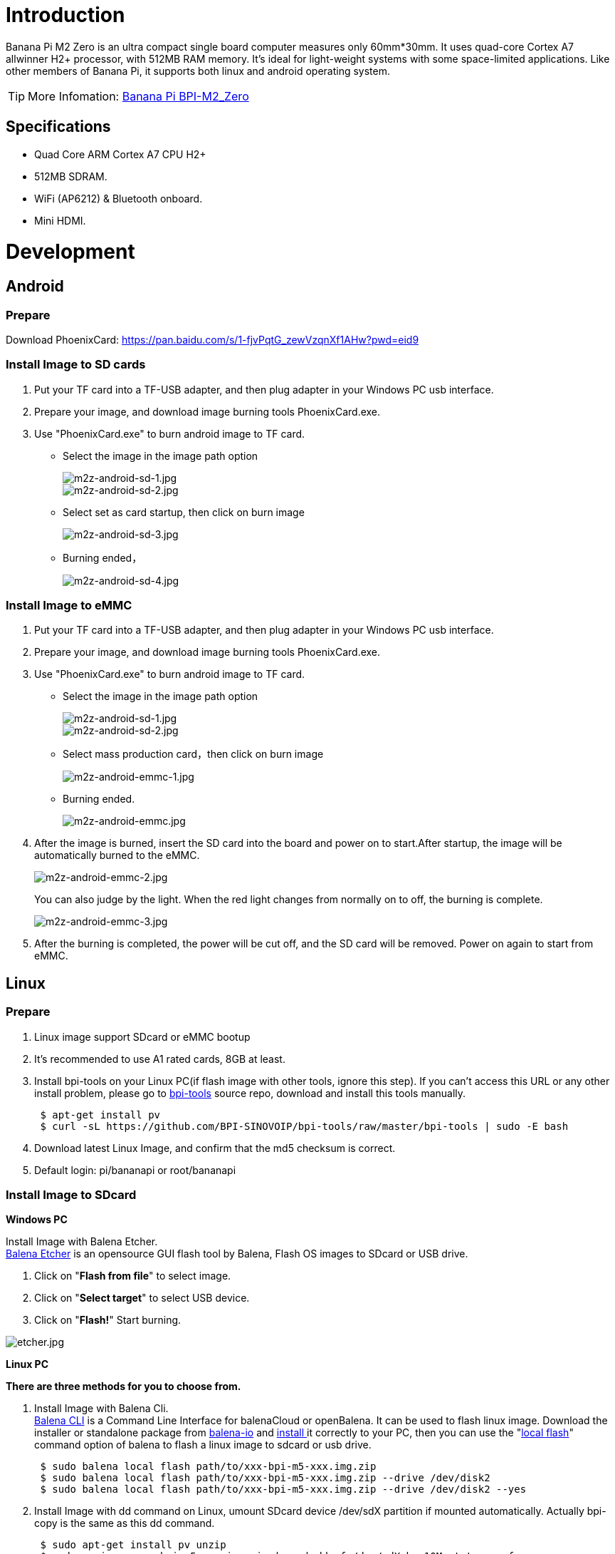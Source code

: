 = Introduction

Banana Pi M2 Zero is an ultra compact single board computer measures only 60mm*30mm. It uses quad-core Cortex A7 allwinner H2+ processor, with 512MB RAM memory. It's ideal for light-weight systems with some space-limited applications. Like other members of Banana Pi, it supports both linux and android operating system.

TIP: More Infomation: link:/en/BPI-M2_Zero/BananaPi_BPI-M2_Zero[Banana Pi BPI-M2_Zero]

== Specifications

- Quad Core ARM Cortex A7 CPU H2+
- 512MB SDRAM.
- WiFi (AP6212) & Bluetooth onboard.
- Mini HDMI.

= Development
== Android
=== Prepare

Download PhoenixCard: https://pan.baidu.com/s/1-fjvPqtG_zewVzqnXf1AHw?pwd=eid9

=== Install Image to SD cards
 
. Put your TF card into a TF-USB adapter, and then plug adapter in your Windows PC usb interface.
. Prepare your image, and download image burning tools PhoenixCard.exe.
. Use "PhoenixCard.exe" to burn android image to TF card.
- Select the image in the image path option
+
image::/picture/m2z-android-sd-1.jpg[m2z-android-sd-1.jpg]
image::/picture/m2z-android-sd-2.jpg[m2z-android-sd-2.jpg]

- Select set as card startup, then click on burn image
+
image::/picture/m2z-android-sd-3.jpg[m2z-android-sd-3.jpg]

- Burning ended，
+
image::/picture/m2z-android-sd-4.jpg[m2z-android-sd-4.jpg]

=== Install Image to eMMC

. Put your TF card into a TF-USB adapter, and then plug adapter in your Windows PC usb interface.
. Prepare your image, and download image burning tools PhoenixCard.exe.
. Use "PhoenixCard.exe" to burn android image to TF card.
- Select the image in the image path option
+
image::/picture/m2z-android-sd-1.jpg[m2z-android-sd-1.jpg]
image::/picture/m2z-android-sd-2.jpg[m2z-android-sd-2.jpg]

- Select mass production card，then click on burn image
+
image::/picture/m2z-android-emmc-1.jpg[m2z-android-emmc-1.jpg]

- Burning ended.
+
image::/picture/m2z-android-emmc.jpg[m2z-android-emmc.jpg]

. After the image is burned, insert the SD card into the board and power on to start.After startup, the image will be automatically burned to the eMMC.
+
image::/picture/m2z-android-emmc-2.jpg[m2z-android-emmc-2.jpg]
+
You can also judge by the light. When the red light changes from normally on to off, the burning is complete.
+
image::/picture/m2z-android-emmc-3.jpg[m2z-android-emmc-3.jpg]

.  After the burning is completed, the power will be cut off, and the SD card will be removed. Power on again to start from eMMC.

== Linux
=== Prepare

. Linux image support SDcard or eMMC bootup
. It’s recommended to use A1 rated cards, 8GB at least.
. Install bpi-tools on your Linux PC(if flash image with other tools, ignore this step). If you can't access this URL or any other install problem, please go to link:https://github.com/bpi-sinovoip/bpi-tools[bpi-tools] source repo, download and install this tools manually.
+
```sh
 $ apt-get install pv
 $ curl -sL https://github.com/BPI-SINOVOIP/bpi-tools/raw/master/bpi-tools | sudo -E bash
```
. Download latest Linux Image, and confirm that the md5 checksum is correct.
. Default login: pi/bananapi or root/bananapi

=== Install Image to SDcard
**Windows PC**

Install Image with Balena Etcher. +
link:https://balena.io/etcher[Balena Etcher] is an opensource GUI flash tool by Balena, Flash OS images to SDcard or USB drive.

. Click on "**Flash from file**" to select image. 
. Click on "**Select target**" to select USB device. 
. Click on "**Flash!**" Start burning.

image::/picture/etcher.jpg[etcher.jpg]

**Linux PC**

**There are three methods for you to choose from.**

. Install Image with Balena Cli. +
link:https://github.com/balena-io/balena-cli[Balena CLI] is a Command Line Interface for balenaCloud or openBalena. It can be used to flash linux image. Download the installer or standalone package from link:https://github.com/balena-io/balena-cli/releases[balena-io] and link:https://github.com/balena-io/balena-cli/blob/master/INSTALL.md[install ]it correctly to your PC, then you can use the "link:https://docs.balena.io/reference/balena-cli/#local-flash-image[local flash]" command option of balena to flash a linux image to sdcard or usb drive.
+
```sh
 $ sudo balena local flash path/to/xxx-bpi-m5-xxx.img.zip
 $ sudo balena local flash path/to/xxx-bpi-m5-xxx.img.zip --drive /dev/disk2
 $ sudo balena local flash path/to/xxx-bpi-m5-xxx.img.zip --drive /dev/disk2 --yes
```

. Install Image with dd command on Linux, umount SDcard device /dev/sdX partition if mounted automatically. Actually bpi-copy is the same as this dd command.
+
```sh
 $ sudo apt-get install pv unzip
 $ sudo unzip -p xxx-bpi-m5-xxx.img.zip | pv | dd of=/dev/sdX bs=10M status=noxfer
```
. Install image with bpi-tools on Linux, plug SDcard to Linux PC and run
+
```sh
 $ sudo apt-get install pv unzip
 $ sudo bpi-copy xxx-bpi-m5-xxx.img.zip /dev/sdX
```

=== Install Image to eMMC

. Prepare a SDcard with Linux image flashed and bootup board with this SDcard.
. Unzip the image and copy it to a USB drive, plug the udisk to board and mount it.（If automatically mounted, ignore this step）
+
```sh
mount /dev/sdx /mnt
```
. There are two ways to install the linux image to board.
- Install with dd command.
+
```sh
sudo dd if=/mnt/xxx.bpi-m2-ultra-xxx.img of=/dev/mmcblk0 bs=10M status=noxfer
```
- Install the linux image in udisk with bpi-tools command
+
```sh
 $ sudo bpi-copy xxx-bpi-m2-ultra-xxx.img.zip /dev/mmcblk0
```
. After download complete, power off safely and eject the SDcard.

=== Update your image
. Get the m2 zero bsp source code
+
```sh
$ git clone https://github.com/BPI-SINOVOIP/BPI-M2P-bsp-4.4
```
. Build the source code according to the README.md, and update the packages to the sdcard with bpi image flashed.

== Advanced Development
=== How to create an image
- Prepare a SD card which have installed system(Ubuntu/Raspbian/..)
- Start with SD card, and after the startup is completed, copy your files and config your system, then poweroff M2 Zero. [If you don't want to config your system, you can skip this step]
- Plug your SD card in PC(which is running Linux)
+
```sh
cd /media
```
then 
+
```sh
ln -s <your account> pi
```
- Execute
+
```sh
bpi-migrate -c bpi-m2z.conf -c ubuntu-mate-from-sd.conf -d /dev/sdx
```
- Then you could get your own image now

=== OTG
. On M2 Zero console:
+
Execute
+
```sh
./adbd.sh
```
then execute
+
```sh
ps -ax | grep adbd
```
to see if adbd is set up

. On PC terminal:
+
If adbd was succeed to set up, insert OTG-USB interface to M2 Zero and PC(with Ubuntu system)
Execute
+
```sh
adb devices
```
to see if PC has recognised M2 ZeroP OTG
If yes, we could execute
+
```sh
adb shell
```
to connect M2 Zero by adb now

=== USB Ethernet
Prepare a USB to OTG wire, usb ethernet adapter

image::/picture/m2zero_usb_network_wire.png[m2zero_usb_network_wire.png]

Use iperf3 to test network

image::/picture/m2zero_network.png[m2zero_network.png]

=== Bluetooth
Use bluetoothctl tool to operate BT
Execute
```sh
bluetoothctl
```
If you don't know how to use bluetoothctl, type "**help**", you will see more commands

Execute these commands:

image::/picture/m2zero_bluetooth.png[m2zero_bluetooth.png]

=== WiFi Client
You have two ways to setup WiFi Client

. Use commands to setup WiFi client
+
--
```sh
ip link set wlan0 up
iw dev wlan0 scan | grep SSID
vim /etc/wpa_supplicant/wpa_supplicant.conf
```
```sh
network={    
ssid="ssid"    
psk="password"    
priority=1 
}
```
```sh
wpa_supplicant -i wlan0 -c /etc/wpa_supplicant/wpa_supplicant.conf
dhclient wlan0
```
--

. Use UI interface to setup WiFi Client

=== Clear boot
```sh
git clone https://github.com/BPI-SINOVOIP/BPI-files/tree/master/SD/100MB
bpi-bootsel BPI-cleanboot-8k.img.gz /dev/sdX
```

=== Camara function
We use HDF5640 camara.

image::/picture/ov5640_camara.png[ov5640_camara.png]

**Guvcview**

Use your UI interface to operate camara

Applications -> Sound & Video -> guvcview

**Shell**

We also have built-in command in /usr/local/bin to test camara

Test picture taking function
```sh
./test_ov5640_image_mode.sh
```

Test video recording function
```sh
./cameratest.sh
```

=== Display
**How to change display resolution**

For Example： we change M2Z HDMI display 1080P.

. Execute
+
```sh
mount /dev/mmcblk0p1 /mnt
cd /mnt/bananapi/bpi-m2z/linux
```
find "**sys_config.fex**"

. Execute
+
```sh
vim sys_config.fex
```
change
+
```sh
screen0_output_mode = 5
```
to 
+
```sh
screen0_output_mode = 10
```
+
image::/picture/display_output.png[display_output.png]

. After save changed, use
+
```sh
fex2bin
```
command to transfer sys_config.fex to bin file "**fex2bin sys_config.fex script.bin**",reboot.
+
parameters meaning：
+
image::/picture/display_mode.png[display_mode.png]

=== BPI-Tools
**Install Bpi-tools**

```sh
curl -sL https://github.com/BPI-SINOVOIP/bpi-tools/raw/master/bpi-tools | sudo -E bash -
```
**Update Bpi-tools**

```sh
bpi-tools
```

image::/picture/bpi-tools.png[bpi-tools.png]

=== RPi.GPIO
**Install RPi.GPIO**

```sh
git clone https://github.com/BPI-SINOVOIP/RPi.GPIO
cd RPi.GPIO
sudo apt-get update
sudo apt-get install python-dev python3-dev
```
Execute
```sh
sudo python setup.py install
```
or
```sh
sudo python3 setup.py install
```

**Using RPi.GPIO**
```sh
cd /usr/local/bin
./bpi_test_g40.py
```

image::/picture/rpi_gpio.png[rpi_gpio.png]

=== WiringPi

GitHub: https://github.com/BPI-SINOVOIP/BPI-WiringPi2.git

We also have built-in test command in
```sh
/usr/local/bin
```

**How to Update WiringPi**

```sh
bpi-update -c pkglist.conf
```

image::/picture/update_pkglist.png[update_pkglist.png]

```sh
bpi-update -c bpi-pkg-bpi-wiringpi.conf
```

image::/picture/update_wringpi.png[update_wringpi.png]

**RGB 1602 LCD**
```sh
/usr/local/bin/bpi_test_lcd1602.sh
```
**0.96 Inch OLED Display**
```sh
/usr/local/bin/bpi_test_52pi.sh
```
**8x8 RGB LED Martix**

Firstly you need a GPIO Extend Board for 8x8 LED Martix

image::/picture/wringpi_led_martix_extend_board.png[wringpi_led_martix_extend_board.png]

```sh
/usr/local/bin/bpi_test_gpio40.sh
```


